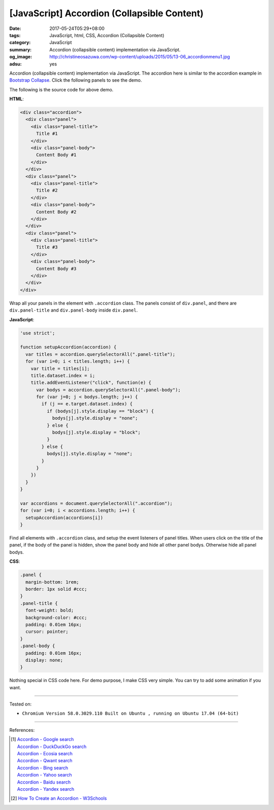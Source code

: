 [JavaScript] Accordion (Collapsible Content)
############################################

:date: 2017-05-24T05:29+08:00
:tags: JavaScript, html, CSS, Accordion (Collapsible Content)
:category: JavaScript
:summary: Accordion (collapsible content) implementation via JavaScript.
:og_image: http://christineosazuwa.com/wp-content/uploads/2015/05/13-06_accordionmenu1.jpg
:adsu: yes

Accordion (collapsible content) implementation via JavaScript.
The accordion here is similar to the accordion example in `Bootstrap Collapse`_.
Click the following panels to see the demo.

.. raw:: html

  <style>
  .panel {
    margin-bottom: 1rem;
    border: 1px solid #ccc;
  }
  .panel-title {
    font-weight: bold;
    background-color: #ccc;
    padding: 0.01em 16px;
    cursor: pointer;
  }
  .panel-body {
    padding: 0.01em 16px;
    display: none;
  }
  </style>

  <div class="accordion">
    <div class="panel">
      <div class="panel-title">
        Title #1
      </div>
      <div class="panel-body">
        Content Body #1
      </div>
    </div>
    <div class="panel">
      <div class="panel-title">
        Title #2
      </div>
      <div class="panel-body">
        Content Body #2
      </div>
    </div>
    <div class="panel">
      <div class="panel-title">
        Title #3
      </div>
      <div class="panel-body">
        Content Body #3
      </div>
    </div>
  </div>


.. raw:: html

  <script>
  'use strict';

  function setupAccordion(accordion) {
    var titles = accordion.querySelectorAll(".panel-title");
    for (var i=0; i < titles.length; i++) {
      var title = titles[i];
      title.dataset.index = i;
      title.addEventListener("click", function(e) {
        var bodys = accordion.querySelectorAll(".panel-body");
        for (var j=0; j < bodys.length; j++) {
          if (j == e.target.dataset.index) {
            if (bodys[j].style.display == "block") {
              bodys[j].style.display = "none";
            } else {
              bodys[j].style.display = "block";
            }
          } else {
            bodys[j].style.display = "none";
          }
        }
      })
    }
  }

  var accordions = document.querySelectorAll(".accordion");
  for (var i=0; i < accordions.length; i++) {
    setupAccordion(accordions[i])
  }
  </script>

The following is the source code for above demo.

**HTML**:

.. code-block:: html

  <div class="accordion">
    <div class="panel">
      <div class="panel-title">
        Title #1
      </div>
      <div class="panel-body">
        Content Body #1
      </div>
    </div>
    <div class="panel">
      <div class="panel-title">
        Title #2
      </div>
      <div class="panel-body">
        Content Body #2
      </div>
    </div>
    <div class="panel">
      <div class="panel-title">
        Title #3
      </div>
      <div class="panel-body">
        Content Body #3
      </div>
    </div>
  </div>

Wrap all your panels in the element with ``.accordion`` class.
The panels consist of ``div.panel``, and there are ``div.panel-title`` and
``div.panel-body`` inside ``div.panel``.

.. adsu:: 2

**JavaScript**:

.. code-block:: javascript

  'use strict';

  function setupAccordion(accordion) {
    var titles = accordion.querySelectorAll(".panel-title");
    for (var i=0; i < titles.length; i++) {
      var title = titles[i];
      title.dataset.index = i;
      title.addEventListener("click", function(e) {
        var bodys = accordion.querySelectorAll(".panel-body");
        for (var j=0; j < bodys.length; j++) {
          if (j == e.target.dataset.index) {
            if (bodys[j].style.display == "block") {
              bodys[j].style.display = "none";
            } else {
              bodys[j].style.display = "block";
            }
          } else {
            bodys[j].style.display = "none";
          }
        }
      })
    }
  }

  var accordions = document.querySelectorAll(".accordion");
  for (var i=0; i < accordions.length; i++) {
    setupAccordion(accordions[i])
  }

Find all elements with ``.accordion`` class, and setup the event listeners of
panel titles. When users click on the title of the panel, if the body of the
panel is hidden, show the panel body and hide all other panel bodys. Otherwise
hide all panel bodys.

**CSS**:

.. code-block:: css

  .panel {
    margin-bottom: 1rem;
    border: 1px solid #ccc;
  }
  .panel-title {
    font-weight: bold;
    background-color: #ccc;
    padding: 0.01em 16px;
    cursor: pointer;
  }
  .panel-body {
    padding: 0.01em 16px;
    display: none;
  }

Nothing special in CSS code here. For demo purpose, I make CSS very simple. You
can try to add some animation if you want.

.. adsu:: 3

----

Tested on:

- ``Chromium Version 58.0.3029.110 Built on Ubuntu , running on Ubuntu 17.04 (64-bit)``

----

References:

.. [1] | `Accordion - Google search <https://www.google.com/search?q=Accordion>`_
       | `Accordion - DuckDuckGo search <https://duckduckgo.com/?q=Accordion>`_
       | `Accordion - Ecosia search <https://www.ecosia.org/search?q=Accordion>`_
       | `Accordion - Qwant search <https://www.qwant.com/?q=Accordion>`_
       | `Accordion - Bing search <https://www.bing.com/search?q=Accordion>`_
       | `Accordion - Yahoo search <https://search.yahoo.com/search?p=Accordion>`_
       | `Accordion - Baidu search <https://www.baidu.com/s?wd=Accordion>`_
       | `Accordion - Yandex search <https://www.yandex.com/search/?text=Accordion>`_
.. [2] `How To Create an Accordion - W3Schools <https://www.w3schools.com/howto/howto_js_accordion.asp>`_

.. _Vue.js: https://vuejs.org/
.. _Bootstrap Collapse: http://getbootstrap.com/javascript/#collapse
